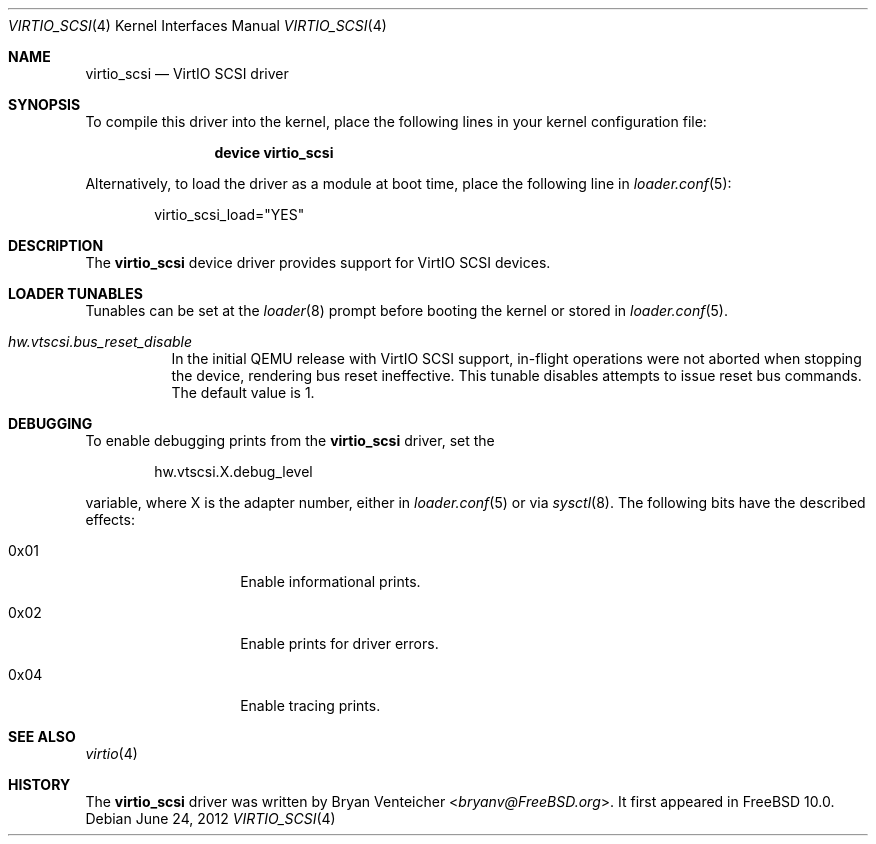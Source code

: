 .\" Copyright (c) 2012 Bryan Venteicher
.\" All rights reserved.
.\"
.\" Redistribution and use in source and binary forms, with or without
.\" modification, are permitted provided that the following conditions
.\" are met:
.\" 1. Redistributions of source code must retain the above copyright
.\"    notice, this list of conditions and the following disclaimer.
.\" 2. Redistributions in binary form must reproduce the above copyright
.\"    notice, this list of conditions and the following disclaimer in the
.\"    documentation and/or other materials provided with the distribution.
.\"
.\" THIS SOFTWARE IS PROVIDED BY THE AUTHOR AND CONTRIBUTORS ``AS IS'' AND
.\" ANY EXPRESS OR IMPLIED WARRANTIES, INCLUDING, BUT NOT LIMITED TO, THE
.\" IMPLIED WARRANTIES OF MERCHANTABILITY AND FITNESS FOR A PARTICULAR PURPOSE
.\" ARE DISCLAIMED.  IN NO EVENT SHALL THE AUTHOR OR CONTRIBUTORS BE LIABLE
.\" FOR ANY DIRECT, INDIRECT, INCIDENTAL, SPECIAL, EXEMPLARY, OR CONSEQUENTIAL
.\" DAMAGES (INCLUDING, BUT NOT LIMITED TO, PROCUREMENT OF SUBSTITUTE GOODS
.\" OR SERVICES; LOSS OF USE, DATA, OR PROFITS; OR BUSINESS INTERRUPTION)
.\" HOWEVER CAUSED AND ON ANY THEORY OF LIABILITY, WHETHER IN CONTRACT, STRICT
.\" LIABILITY, OR TORT (INCLUDING NEGLIGENCE OR OTHERWISE) ARISING IN ANY WAY
.\" OUT OF THE USE OF THIS SOFTWARE, EVEN IF ADVISED OF THE POSSIBILITY OF
.\" SUCH DAMAGE.
.\"
.\" $FreeBSD: releng/12.0/share/man/man4/virtio_scsi.4 301589 2016-06-08 08:50:35Z trasz $
.\"
.Dd June 24, 2012
.Dt VIRTIO_SCSI 4
.Os
.Sh NAME
.Nm virtio_scsi
.Nd VirtIO SCSI driver
.Sh SYNOPSIS
To compile this driver into the kernel,
place the following lines in your
kernel configuration file:
.Bd -ragged -offset indent
.Cd "device virtio_scsi"
.Ed
.Pp
Alternatively, to load the driver as a
module at boot time, place the following line in
.Xr loader.conf 5 :
.Bd -literal -offset indent
virtio_scsi_load="YES"
.Ed
.Sh DESCRIPTION
The
.Nm
device driver provides support for VirtIO SCSI devices.
.Sh LOADER TUNABLES
Tunables can be set at the
.Xr loader 8
prompt before booting the kernel or stored in
.Xr loader.conf 5 .
.Bl -tag -width "xxxxxx"
.It Va hw.vtscsi.bus_reset_disable
In the initial QEMU release with VirtIO SCSI support, in-flight
operations were not aborted when stopping the device, rendering
bus reset ineffective.
This tunable disables attempts to issue reset bus commands.
The default value is 1.
.El
.Sh DEBUGGING
To enable debugging prints from the
.Nm
driver, set the
.Bd -literal -offset indent
hw.vtscsi.X.debug_level
.Ed
.Pp
variable, where X is the adapter number, either in
.Xr loader.conf 5
or via
.Xr sysctl 8 .
The following bits have the described effects:
.Bl -tag -width 6n -offset indent
.It 0x01
Enable informational prints.
.It 0x02
Enable prints for driver errors.
.It 0x04
Enable tracing prints.
.El
.Sh SEE ALSO
.Xr virtio 4
.Sh HISTORY
The
.Nm
driver was written by
.An Bryan Venteicher Aq Mt bryanv@FreeBSD.org .
It first appeared in
.Fx 10.0 .
